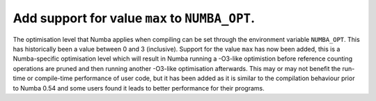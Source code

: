 
Add support for value ``max`` to ``NUMBA_OPT``.
===============================================

The optimisation level that Numba applies when compiling can be set through the
environment variable ``NUMBA_OPT``. This has historically been a value between
0 and 3 (inclusive). Support for the value ``max`` has now been added, this is a
Numba-specific optimisation level which will result in Numba running a -O3-like
optimistion before reference counting operations are pruned and then running
another -O3-like optimisation afterwards. This may or may not benefit the
run-time or compile-time performance of user code, but it has been added as it
is similar to the compilation behaviour prior to Numba 0.54 and some users found
it leads to better performance for their programs.
